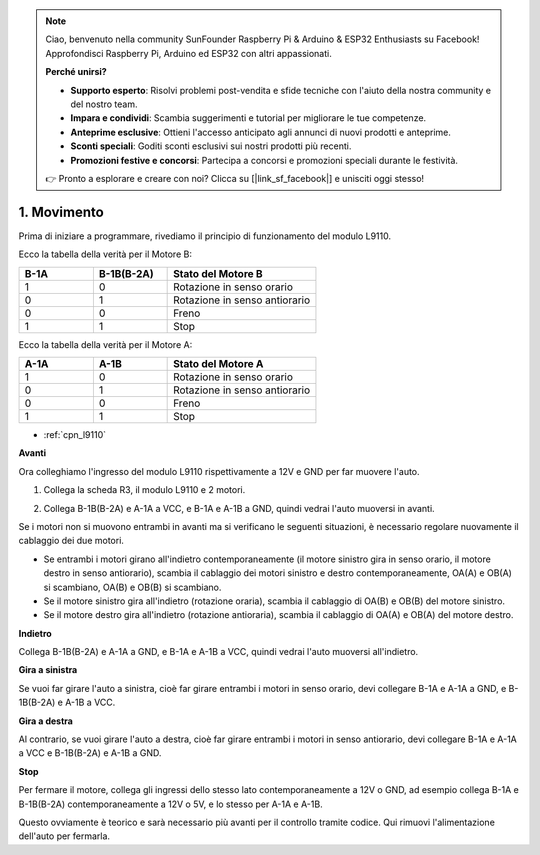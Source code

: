 .. note::

    Ciao, benvenuto nella community SunFounder Raspberry Pi & Arduino & ESP32 Enthusiasts su Facebook! Approfondisci Raspberry Pi, Arduino ed ESP32 con altri appassionati.

    **Perché unirsi?**

    - **Supporto esperto**: Risolvi problemi post-vendita e sfide tecniche con l'aiuto della nostra community e del nostro team.
    - **Impara e condividi**: Scambia suggerimenti e tutorial per migliorare le tue competenze.
    - **Anteprime esclusive**: Ottieni l'accesso anticipato agli annunci di nuovi prodotti e anteprime.
    - **Sconti speciali**: Goditi sconti esclusivi sui nostri prodotti più recenti.
    - **Promozioni festive e concorsi**: Partecipa a concorsi e promozioni speciali durante le festività.

    👉 Pronto a esplorare e creare con noi? Clicca su [|link_sf_facebook|] e unisciti oggi stesso!

.. _car_move:

1. Movimento
=================

.. image:: ../components/img/l9110_module.jpg
    :width: 500
    :align: center

Prima di iniziare a programmare, rivediamo il principio di funzionamento del modulo L9110.

Ecco la tabella della verità per il Motore B:

.. list-table:: 
    :widths: 25 25 50
    :header-rows: 1

    * - B-1A
      - B-1B(B-2A)
      - Stato del Motore B
    * - 1
      - 0
      - Rotazione in senso orario
    * - 0
      - 1
      - Rotazione in senso antiorario
    * - 0
      - 0
      - Freno
    * - 1
      - 1
      - Stop

Ecco la tabella della verità per il Motore A:

.. list-table:: 
    :widths: 25 25 50
    :header-rows: 1

    * - A-1A
      - A-1B
      - Stato del Motore A
    * - 1
      - 0
      - Rotazione in senso orario
    * - 0
      - 1
      - Rotazione in senso antiorario
    * - 0
      - 0
      - Freno
    * - 1
      - 1
      - Stop


* :ref:`cpn_l9110`

**Avanti**

Ora colleghiamo l'ingresso del modulo L9110 rispettivamente a 12V e GND per far muovere l'auto.

.. raw:: html
    
  <iframe width="600" height="400" src="https://www.youtube.com/embed/ulD40OtsL7c?si=hJ9nyf8ePAWNp0-8" title="YouTube video player" frameborder="0" allow="accelerometer; autoplay; clipboard-write; encrypted-media; gyroscope; picture-in-picture; web-share" allowfullscreen></iframe>

1. Collega la scheda R3, il modulo L9110 e 2 motori.


.. image:: img/car_1.png
    :width: 800

2. Collega B-1B(B-2A) e A-1A a VCC, e B-1A e A-1B a GND, quindi vedrai l'auto muoversi in avanti.


.. image:: img/1.move_4.png 
    :align: center

Se i motori non si muovono entrambi in avanti ma si verificano le seguenti situazioni, 
è necessario regolare nuovamente il cablaggio dei due motori.

* Se entrambi i motori girano all'indietro contemporaneamente (il motore sinistro gira in senso orario, il motore destro in senso antiorario), scambia il cablaggio dei motori sinistro e destro contemporaneamente, OA(A) e OB(A) si scambiano, OA(B) e OB(B) si scambiano.
* Se il motore sinistro gira all'indietro (rotazione oraria), scambia il cablaggio di OA(B) e OB(B) del motore sinistro.
* Se il motore destro gira all'indietro (rotazione antioraria), scambia il cablaggio di OA(A) e OB(A) del motore destro.


**Indietro**

Collega B-1B(B-2A) e A-1A a GND, e B-1A e A-1B a VCC, quindi vedrai l'auto muoversi all'indietro.


.. image:: img/1.move_back.png 
    :width: 800



**Gira a sinistra**

Se vuoi far girare l'auto a sinistra, cioè far girare entrambi i motori in senso orario, 
devi collegare B-1A e A-1A a GND, e B-1B(B-2A) e A-1B a VCC.


.. image:: img/1.move_left.png 
    :width: 800


**Gira a destra**

Al contrario, se vuoi girare l'auto a destra, cioè far girare entrambi i motori in senso antiorario, 
devi collegare B-1A e A-1A a VCC e B-1B(B-2A) e A-1B a GND.


.. image:: img/1.move_right.png 
    :width: 800



**Stop**

Per fermare il motore, collega gli ingressi dello stesso lato contemporaneamente a 12V o GND, ad esempio collega B-1A e B-1B(B-2A) contemporaneamente a 12V o 5V, e lo stesso per A-1A e A-1B.



Questo ovviamente è teorico e sarà necessario più avanti per il controllo tramite codice. Qui rimuovi l'alimentazione dell'auto per fermarla.
